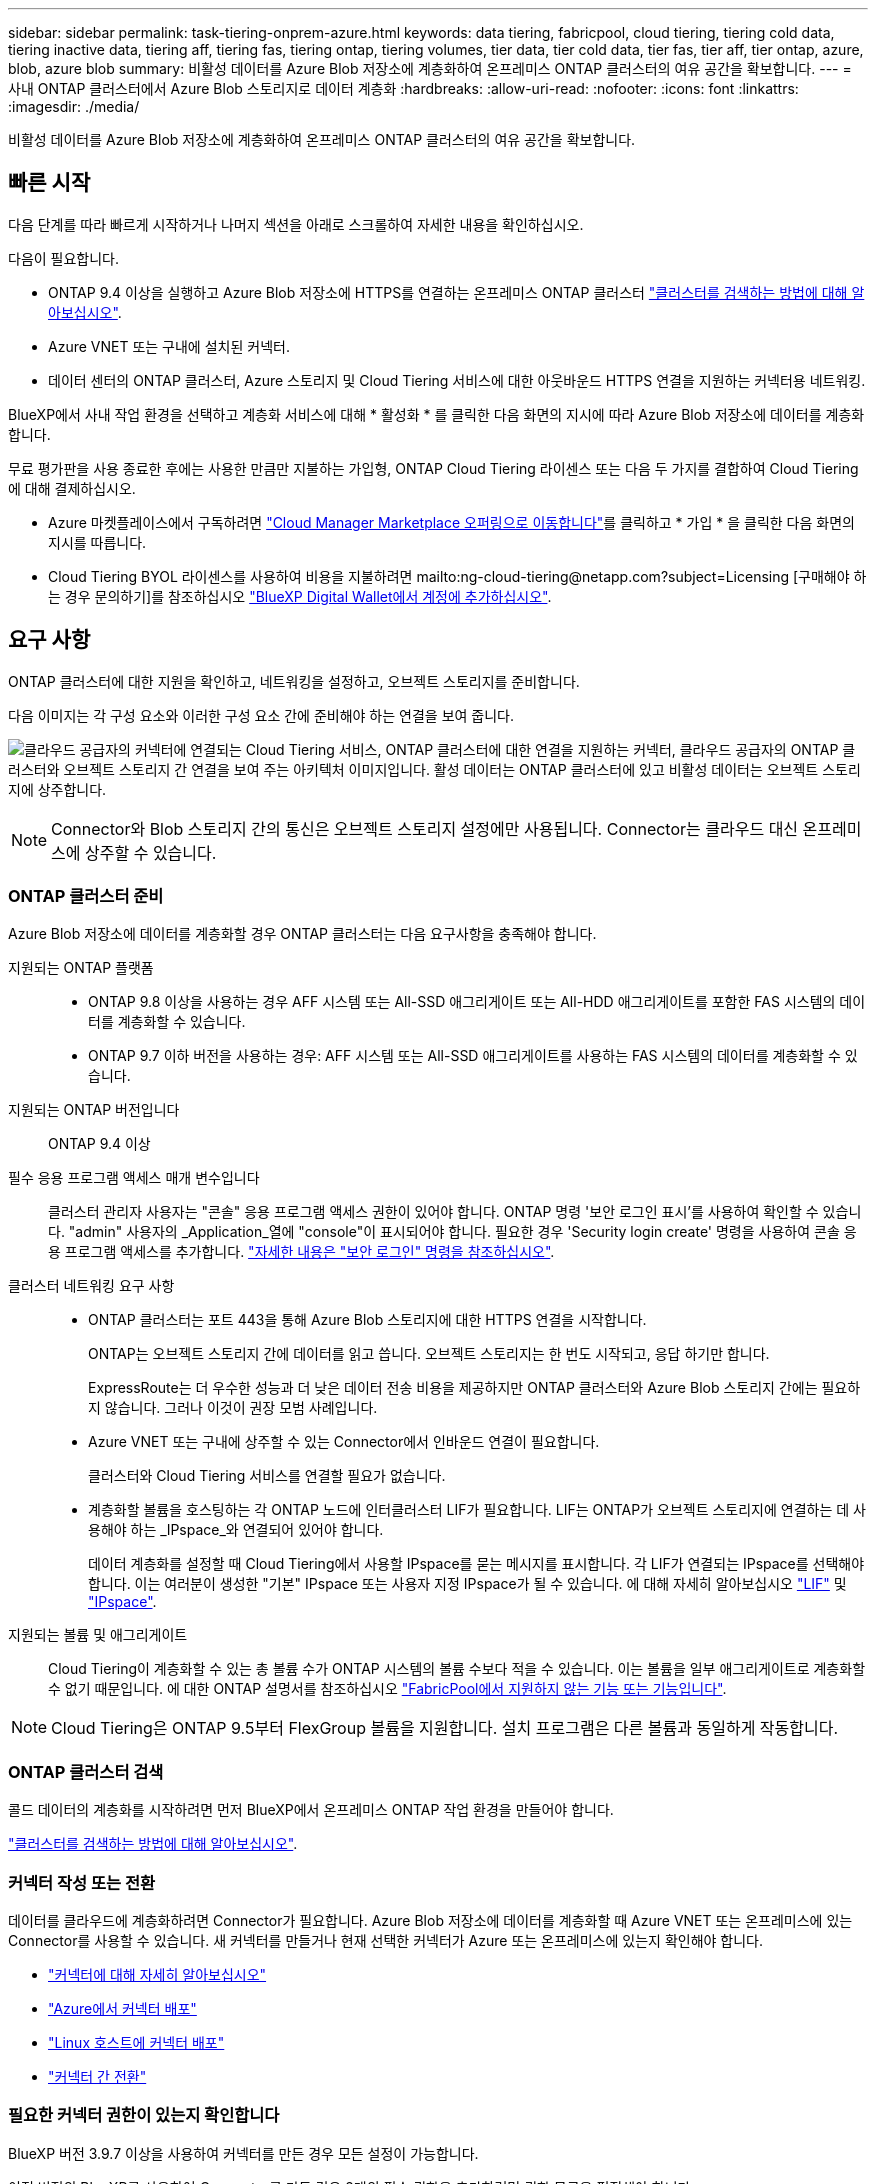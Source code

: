 ---
sidebar: sidebar 
permalink: task-tiering-onprem-azure.html 
keywords: data tiering, fabricpool, cloud tiering, tiering cold data, tiering inactive data, tiering aff, tiering fas, tiering ontap, tiering volumes, tier data, tier cold data, tier fas, tier aff, tier ontap, azure, blob, azure blob 
summary: 비활성 데이터를 Azure Blob 저장소에 계층화하여 온프레미스 ONTAP 클러스터의 여유 공간을 확보합니다. 
---
= 사내 ONTAP 클러스터에서 Azure Blob 스토리지로 데이터 계층화
:hardbreaks:
:allow-uri-read: 
:nofooter: 
:icons: font
:linkattrs: 
:imagesdir: ./media/


[role="lead"]
비활성 데이터를 Azure Blob 저장소에 계층화하여 온프레미스 ONTAP 클러스터의 여유 공간을 확보합니다.



== 빠른 시작

다음 단계를 따라 빠르게 시작하거나 나머지 섹션을 아래로 스크롤하여 자세한 내용을 확인하십시오.

[role="quick-margin-para"]
다음이 필요합니다.

* ONTAP 9.4 이상을 실행하고 Azure Blob 저장소에 HTTPS를 연결하는 온프레미스 ONTAP 클러스터 https://docs.netapp.com/us-en/cloud-manager-ontap-onprem/task-discovering-ontap.html["클러스터를 검색하는 방법에 대해 알아보십시오"^].
* Azure VNET 또는 구내에 설치된 커넥터.
* 데이터 센터의 ONTAP 클러스터, Azure 스토리지 및 Cloud Tiering 서비스에 대한 아웃바운드 HTTPS 연결을 지원하는 커넥터용 네트워킹.


[role="quick-margin-para"]
BlueXP에서 사내 작업 환경을 선택하고 계층화 서비스에 대해 * 활성화 * 를 클릭한 다음 화면의 지시에 따라 Azure Blob 저장소에 데이터를 계층화합니다.

[role="quick-margin-para"]
무료 평가판을 사용 종료한 후에는 사용한 만큼만 지불하는 가입형, ONTAP Cloud Tiering 라이센스 또는 다음 두 가지를 결합하여 Cloud Tiering에 대해 결제하십시오.

* Azure 마켓플레이스에서 구독하려면 https://azuremarketplace.microsoft.com/en-us/marketplace/apps/netapp.cloud-manager?tab=Overview["Cloud Manager Marketplace 오퍼링으로 이동합니다"^]를 클릭하고 * 가입 * 을 클릭한 다음 화면의 지시를 따릅니다.
* Cloud Tiering BYOL 라이센스를 사용하여 비용을 지불하려면 mailto:ng-cloud-tiering@netapp.com?subject=Licensing [구매해야 하는 경우 문의하기]를 참조하십시오 link:task-licensing-cloud-tiering.html#add-cloud-tiering-byol-licenses-to-your-account["BlueXP Digital Wallet에서 계정에 추가하십시오"].




== 요구 사항

ONTAP 클러스터에 대한 지원을 확인하고, 네트워킹을 설정하고, 오브젝트 스토리지를 준비합니다.

다음 이미지는 각 구성 요소와 이러한 구성 요소 간에 준비해야 하는 연결을 보여 줍니다.

image:diagram_cloud_tiering_azure.png["클라우드 공급자의 커넥터에 연결되는 Cloud Tiering 서비스, ONTAP 클러스터에 대한 연결을 지원하는 커넥터, 클라우드 공급자의 ONTAP 클러스터와 오브젝트 스토리지 간 연결을 보여 주는 아키텍처 이미지입니다. 활성 데이터는 ONTAP 클러스터에 있고 비활성 데이터는 오브젝트 스토리지에 상주합니다."]


NOTE: Connector와 Blob 스토리지 간의 통신은 오브젝트 스토리지 설정에만 사용됩니다. Connector는 클라우드 대신 온프레미스에 상주할 수 있습니다.



=== ONTAP 클러스터 준비

Azure Blob 저장소에 데이터를 계층화할 경우 ONTAP 클러스터는 다음 요구사항을 충족해야 합니다.

지원되는 ONTAP 플랫폼::
+
--
* ONTAP 9.8 이상을 사용하는 경우 AFF 시스템 또는 All-SSD 애그리게이트 또는 All-HDD 애그리게이트를 포함한 FAS 시스템의 데이터를 계층화할 수 있습니다.
* ONTAP 9.7 이하 버전을 사용하는 경우: AFF 시스템 또는 All-SSD 애그리게이트를 사용하는 FAS 시스템의 데이터를 계층화할 수 있습니다.


--
지원되는 ONTAP 버전입니다:: ONTAP 9.4 이상
필수 응용 프로그램 액세스 매개 변수입니다:: 클러스터 관리자 사용자는 "콘솔" 응용 프로그램 액세스 권한이 있어야 합니다. ONTAP 명령 '보안 로그인 표시'를 사용하여 확인할 수 있습니다. "admin" 사용자의 _Application_열에 "console"이 표시되어야 합니다. 필요한 경우 'Security login create' 명령을 사용하여 콘솔 응용 프로그램 액세스를 추가합니다. https://docs.netapp.com/us-en/ontap-cli-9111/security-login-create.html["자세한 내용은 "보안 로그인" 명령을 참조하십시오"].
클러스터 네트워킹 요구 사항::
+
--
* ONTAP 클러스터는 포트 443을 통해 Azure Blob 스토리지에 대한 HTTPS 연결을 시작합니다.
+
ONTAP는 오브젝트 스토리지 간에 데이터를 읽고 씁니다. 오브젝트 스토리지는 한 번도 시작되고, 응답 하기만 합니다.

+
ExpressRoute는 더 우수한 성능과 더 낮은 데이터 전송 비용을 제공하지만 ONTAP 클러스터와 Azure Blob 스토리지 간에는 필요하지 않습니다. 그러나 이것이 권장 모범 사례입니다.

* Azure VNET 또는 구내에 상주할 수 있는 Connector에서 인바운드 연결이 필요합니다.
+
클러스터와 Cloud Tiering 서비스를 연결할 필요가 없습니다.

* 계층화할 볼륨을 호스팅하는 각 ONTAP 노드에 인터클러스터 LIF가 필요합니다. LIF는 ONTAP가 오브젝트 스토리지에 연결하는 데 사용해야 하는 _IPspace_와 연결되어 있어야 합니다.
+
데이터 계층화를 설정할 때 Cloud Tiering에서 사용할 IPspace를 묻는 메시지를 표시합니다. 각 LIF가 연결되는 IPspace를 선택해야 합니다. 이는 여러분이 생성한 "기본" IPspace 또는 사용자 지정 IPspace가 될 수 있습니다. 에 대해 자세히 알아보십시오 https://docs.netapp.com/us-en/ontap/networking/create_a_lif.html["LIF"^] 및 https://docs.netapp.com/us-en/ontap/networking/standard_properties_of_ipspaces.html["IPspace"^].



--
지원되는 볼륨 및 애그리게이트:: Cloud Tiering이 계층화할 수 있는 총 볼륨 수가 ONTAP 시스템의 볼륨 수보다 적을 수 있습니다. 이는 볼륨을 일부 애그리게이트로 계층화할 수 없기 때문입니다. 에 대한 ONTAP 설명서를 참조하십시오 https://docs.netapp.com/us-en/ontap/fabricpool/requirements-concept.html#functionality-or-features-not-supported-by-fabricpool["FabricPool에서 지원하지 않는 기능 또는 기능입니다"^].



NOTE: Cloud Tiering은 ONTAP 9.5부터 FlexGroup 볼륨을 지원합니다. 설치 프로그램은 다른 볼륨과 동일하게 작동합니다.



=== ONTAP 클러스터 검색

콜드 데이터의 계층화를 시작하려면 먼저 BlueXP에서 온프레미스 ONTAP 작업 환경을 만들어야 합니다.

https://docs.netapp.com/us-en/cloud-manager-ontap-onprem/task-discovering-ontap.html["클러스터를 검색하는 방법에 대해 알아보십시오"^].



=== 커넥터 작성 또는 전환

데이터를 클라우드에 계층화하려면 Connector가 필요합니다. Azure Blob 저장소에 데이터를 계층화할 때 Azure VNET 또는 온프레미스에 있는 Connector를 사용할 수 있습니다. 새 커넥터를 만들거나 현재 선택한 커넥터가 Azure 또는 온프레미스에 있는지 확인해야 합니다.

* https://docs.netapp.com/us-en/cloud-manager-setup-admin/concept-connectors.html["커넥터에 대해 자세히 알아보십시오"^]
* https://docs.netapp.com/us-en/cloud-manager-setup-admin/task-creating-connectors-azure.html["Azure에서 커넥터 배포"^]
* https://docs.netapp.com/us-en/cloud-manager-setup-admin/task-installing-linux.html["Linux 호스트에 커넥터 배포"^]
* https://docs.netapp.com/us-en/cloud-manager-setup-admin/task-managing-connectors.html["커넥터 간 전환"^]




=== 필요한 커넥터 권한이 있는지 확인합니다

BlueXP 버전 3.9.7 이상을 사용하여 커넥터를 만든 경우 모든 설정이 가능합니다.

이전 버전의 BlueXP를 사용하여 Connector를 만든 경우 2개의 필수 권한을 추가하려면 권한 목록을 편집해야 합니다.

[source, json]
----
Microsoft.Storage/storageAccounts/managementPolicies/read
Microsoft.Storage/storageAccounts/managementPolicies/write
----


=== 커넥터를 위한 네트워킹 준비

커넥터에 필요한 네트워크 연결이 있는지 확인합니다. 커넥터는 온프레미스 또는 Azure에 설치할 수 있습니다.

.단계
. 커넥터가 설치된 네트워크에서 다음 연결을 사용할 수 있는지 확인합니다.
+
** 포트 443(HTTPS)을 통해 Cloud Tiering 서비스에 대한 아웃바운드 인터넷 연결
** 포트 443을 통해 Azure Blob 저장소에 HTTPS로 연결합니다
** 포트 443을 통해 ONTAP 클러스터 관리 LIF에 HTTPS로 연결합니다


. 필요한 경우 Azure 스토리지에 VNET 서비스 끝점을 설정합니다.
+
ONTAP 클러스터에서 VNET로의 ExpressRoute 또는 VPN 연결이 있고 커넥터와 Blob 스토리지 간의 통신을 가상 프라이빗 네트워크에 유지하고자 하는 경우 Azure 스토리지에 VNET 서비스 엔드포인트를 사용하는 것이 좋습니다.





=== Azure Blob 저장소 준비 중

계층화를 설정할 때는 사용할 리소스 그룹과 리소스 그룹에 속한 스토리지 계정 및 Azure 컨테이너를 식별해야 합니다. 스토리지 계정을 사용하면 Cloud Tiering에서 데이터 계층화에 사용되는 Blob 컨테이너를 인증하고 액세스할 수 있습니다.

Cloud Tiering은 General Purpose v2 및 Premium Block Blob 유형의 스토리지 계정만 지원합니다.

Blob 컨테이너는 에 있어야 합니다 link:reference-azure-support.html#supported-azure-regions["Cloud Tiering을 지원하는 지역"].


NOTE: 특정 일 수 이후에 계층형 데이터가 전환될 저비용 액세스 계층을 사용하도록 Cloud Tiering을 구성하려면 Azure 계정에 컨테이너를 설정할 때 수명 주기 규칙을 선택하지 않아야 합니다. Cloud Tiering은 라이프사이클 전환을 관리합니다.



== 첫 번째 클러스터에서 Azure Blob 스토리지로 비활성 데이터 계층화

Azure 환경을 준비한 후 첫 번째 클러스터에서 비활성 데이터의 계층화를 시작합니다.

https://docs.netapp.com/us-en/cloud-manager-ontap-onprem/task-discovering-ontap.html["온프레미스 작업 환경"^].

.단계
. 온프레미스 클러스터를 선택합니다.
. 계층화 서비스에 대해 * 활성화 * 를 클릭합니다.
+
Azure Blob 계층화 대상이 Canvas의 작업 환경으로 존재하는 경우 클러스터를 Azure Blob 작업 환경으로 끌어서 설치 마법사를 시작할 수 있습니다.

+
image:screenshot_setup_tiering_onprem.png["온-프레미스 ONTAP 작업 환경을 선택한 후 화면 오른쪽에 나타나는 활성화 옵션을 보여 주는 스크린샷"]

. * 개체 스토리지 이름 정의 *: 이 개체 스토리지의 이름을 입력합니다. 이 클러스터에서 애그리게이트와 함께 사용할 수 있는 다른 오브젝트 스토리지와는 고유해야 합니다.
. * 공급자 선택 *: * Microsoft Azure * 를 선택하고 * 계속 * 을 클릭합니다.
. Create Object Storage * 페이지의 단계를 완료합니다.
+
.. * 리소스 그룹 *: 기존 컨테이너가 관리되는 리소스 그룹 또는 계층화된 데이터에 대한 새 컨테이너를 만들려는 위치를 선택하고 * 계속 * 을 클릭합니다.
.. * Azure Container *: 저장소 계정에 새 Blob 컨테이너를 추가하거나 기존 컨테이너를 선택하고 * Continue * 를 클릭합니다.
+
온프레미스 커넥터를 사용하는 경우 생성될 기존 컨테이너 또는 새 컨테이너에 대한 액세스를 제공하는 Azure Subscription을 입력해야 합니다.

+
이 단계에서 나타나는 스토리지 계정 및 컨테이너는 이전 단계에서 선택한 리소스 그룹에 속합니다.

.. * 액세스 계층 수명 주기 *: Cloud Tiering은 계층화된 데이터의 수명 주기 전환을 관리합니다. 데이터는 _Hot_class에서 시작되지만 특정 일 수 후에 _Cool_class로 데이터를 이동하는 규칙을 만들 수 있습니다.
+
계층화된 데이터를 이동할 액세스 계층과 데이터를 이동할 일 수를 선택하고 * 계속 * 을 클릭합니다. 예를 들어, 아래 스크린샷은 오브젝트 저장소에서 45일 후에 계층형 데이터가 _Hot_class에서 _Cool_class로 이동되었음을 보여 줍니다.

+
이 액세스 계층에 데이터 보존 * 을 선택하면 데이터는 _hot_access 계층에 그대로 유지되고 규칙이 적용되지 않습니다. link:reference-azure-support.html["지원되는 액세스 계층 을 참조하십시오"^].

+
image:screenshot_tiering_lifecycle_selection_azure.png["특정 일 수 후에 데이터가 이동되는 다른 액세스 계층을 선택하는 방법을 보여 주는 스크린샷"]

+
수명 주기 규칙은 선택한 저장소 계정의 모든 BLOB 컨테이너에 적용됩니다.

+
 that you have the necessary Connector permissions,필요한 커넥터 권한이 있는지 확인합니다 수명 주기 관리 기능을 위한 것입니다.

.. * 클러스터 네트워크 *: ONTAP가 오브젝트 스토리지에 연결하는 데 사용해야 하는 IPspace를 선택하고 * 계속 * 을 클릭합니다.
+
올바른 IPspace를 선택하면 클라우드 계층화를 통해 ONTAP에서 클라우드 공급자의 오브젝트 스토리지로의 연결을 설정할 수 있습니다.



. Tier Volumes_ 페이지에서 계층화를 구성할 볼륨을 선택하고 계층화 정책 페이지를 시작합니다.
+
** 모든 볼륨을 선택하려면 제목 행(image:button_backup_all_volumes.png[""])를 클릭하고 * 볼륨 구성 * 을 클릭합니다.
** 여러 볼륨을 선택하려면 각 볼륨에 대한 확인란을 선택합니다(image:button_backup_1_volume.png[""])를 클릭하고 * 볼륨 구성 * 을 클릭합니다.
** 단일 볼륨을 선택하려면 행(또는)을 클릭합니다 image:screenshot_edit_icon.gif["연필 아이콘을 편집합니다"] 아이콘)을 클릭합니다.
+
image:screenshot_tiering_tier_volumes.png["단일 볼륨, 다중 볼륨 또는 모든 볼륨을 선택하는 방법 및 선택한 볼륨 수정 단추를 보여 주는 스크린샷"]



. Tiering Policy_대화 상자에서 계층화 정책을 선택하고 선택한 볼륨의 냉각 날짜를 필요에 따라 조정한 다음 * Apply * 를 클릭합니다.
+
link:concept-cloud-tiering.html#volume-tiering-policies["볼륨 계층화 정책 및 냉각 일에 대해 자세히 알아보십시오"].

+
image:screenshot_tiering_policy_settings.png["구성 가능한 계층화 정책 설정을 보여 주는 스크린샷"]



클러스터의 볼륨에서 Azure Blob 개체 스토리지로 데이터 계층화를 설정했습니다.

link:task-licensing-cloud-tiering.html["Cloud Tiering 서비스에 가입해야 합니다"].

클러스터의 활성 및 비활성 데이터에 대한 정보를 검토할 수 있습니다. link:task-managing-tiering.html["계층화 설정 관리에 대해 자세히 알아보십시오"].

또한, 클러스터에 있는 특정 애그리게이트의 데이터를 여러 오브젝트 저장소로 계층화하려는 경우 추가 오브젝트 스토리지를 생성할 수 있습니다. 또는 계층화된 데이터가 추가 오브젝트 저장소로 복제되는 FabricPool 미러링을 사용하려는 경우 link:task-managing-object-storage.html["오브젝트 저장소 관리에 대해 자세히 알아보십시오"].
